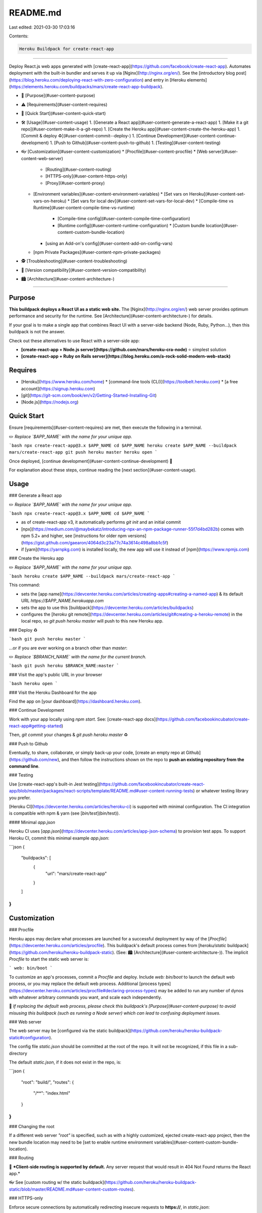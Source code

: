 README.md
=========

Last edited: 2021-03-30 17:03:16

Contents:

.. code-block:: md

    Heroku Buildpack for create-react-app
=====================================

Deploy React.js web apps generated with [create-react-app](https://github.com/facebook/create-react-app). Automates deployment with the built-in bundler and serves it up via [Nginx](http://nginx.org/en/). See the [introductory blog post](https://blog.heroku.com/deploying-react-with-zero-configuration) and entry in [Heroku elements](https://elements.heroku.com/buildpacks/mars/create-react-app-buildpack).

* 🚦 [Purpose](#user-content-purpose)
* ⚠️ [Requirements](#user-content-requires)
* 🚀 [Quick Start](#user-content-quick-start)
* 🛠 [Usage](#user-content-usage)
  1. [Generate a React app](#user-content-generate-a-react-app)
  1. [Make it a git repo](#user-content-make-it-a-git-repo)
  1. [Create the Heroku app](#user-content-create-the-heroku-app)
  1. [Commit & deploy ♻️](#user-content-commit--deploy-️)
  1. [Continue Development](#user-content-continue-development)
  1. [Push to Github](#user-content-push-to-github)
  1. [Testing](#user-content-testing)
* 👓 [Customization](#user-content-customization)
  * [Procfile](#user-content-procfile)
  * [Web server](#user-content-web-server)
    * [Routing](#user-content-routing)
    * [HTTPS-only](#user-content-https-only)
    * [Proxy](#user-content-proxy)
  * [Environment variables](#user-content-environment-variables)
    * [Set vars on Heroku](#user-content-set-vars-on-heroku)
    * [Set vars for local dev](#user-content-set-vars-for-local-dev)
    * [Compile-time vs Runtime](#user-content-compile-time-vs-runtime)
      * [Compile-time config](#user-content-compile-time-configuration)
      * [Runtime config](#user-content-runtime-configuration)
        * [Custom bundle location](#user-content-custom-bundle-location)
    * [using an Add-on's config](#user-content-add-on-config-vars)
  * [npm Private Packages](#user-content-npm-private-packages)
* 🕵️ [Troubleshooting](#user-content-troubleshooting)
* 📍 [Version compatibility](#user-content-version-compatibility)
* 🏙 [Architecture](#user-content-architecture-)

-----

Purpose
-------

**This buildpack deploys a React UI as a static web site.** The [Nginx](http://nginx.org/en/) web server provides optimum performance and security for the runtime. See [Architecture](#user-content-architecture-) for details.

If your goal is to make a single app that combines React UI with a server-side backend (Node, Ruby, Python…), then this buildpack is not the answer.

Check out these alternatives to use React with a server-side app:

* **[create-react-app + Node.js server](https://github.com/mars/heroku-cra-node)** ⭐️ simplest solution
* **[create-react-app + Ruby on Rails server](https://blog.heroku.com/a-rock-solid-modern-web-stack)** 

Requires
--------

* [Heroku](https://www.heroku.com/home)
  * [command-line tools (CLI)](https://toolbelt.heroku.com)
  * [a free account](https://signup.heroku.com)
* [git](https://git-scm.com/book/en/v2/Getting-Started-Installing-Git)
* [Node.js](https://nodejs.org)

Quick Start
-----------

Ensure [requirements](#user-content-requires) are met, then execute the following in a terminal.

✏️ *Replace `$APP_NAME` with the name for your unique app.*

```bash
npx create-react-app@3.x $APP_NAME
cd $APP_NAME
heroku create $APP_NAME --buildpack mars/create-react-app
git push heroku master
heroku open
```

Once deployed, [continue development](#user-content-continue-development) 🌱

For explanation about these steps, continue reading the [next section](#user-content-usage).


Usage
-----

### Generate a React app

✏️ *Replace `$APP_NAME` with the name for your unique app.*

```bash
npx create-react-app@3.x $APP_NAME
cd $APP_NAME
```

* as of create-react-app v3, it automatically performs `git init` and an initial commit
* [npx](https://medium.com/@maybekatz/introducing-npx-an-npm-package-runner-55f7d4bd282b) comes with npm 5.2+ and higher, see [instructions for older npm versions](https://gist.github.com/gaearon/4064d3c23a77c74a3614c498a8bb1c5f)
* if [yarn](https://yarnpkg.com) is installed locally, the new app will use it instead of [npm](https://www.npmjs.com)

### Create the Heroku app

✏️ *Replace `$APP_NAME` with the name for your unique app.*

```bash
heroku create $APP_NAME --buildpack mars/create-react-app
```

This command:

* sets the [app name](https://devcenter.heroku.com/articles/creating-apps#creating-a-named-app) & its default URL `https://$APP_NAME.herokuapp.com`
* sets the app to use this [buildpack](https://devcenter.heroku.com/articles/buildpacks)
* configures the [`heroku` git remote](https://devcenter.heroku.com/articles/git#creating-a-heroku-remote) in the local repo, so `git push heroku master` will push to this new Heroku app.

### Deploy ♻️

```bash
git push heroku master
```

…or if you are ever working on a branch other than `master`:

✏️ *Replace `$BRANCH_NAME` with the name for the current branch.*

```bash
git push heroku $BRANCH_NAME:master
```

### Visit the app's public URL in your browser

```bash
heroku open
```

### Visit the Heroku Dashboard for the app

Find the app on [your dashboard](https://dashboard.heroku.com).

### Continue Development

Work with your app locally using `npm start`. See: [create-react-app docs](https://github.com/facebookincubator/create-react-app#getting-started)

Then, `git commit` your changes & `git push heroku master` ♻️

### Push to Github

Eventually, to share, collaborate, or simply back-up your code, [create an empty repo at Github](https://github.com/new), and then follow the instructions shown on the repo to **push an existing repository from the command line**.

### Testing

Use [create-react-app's built-in Jest testing](https://github.com/facebookincubator/create-react-app/blob/master/packages/react-scripts/template/README.md#user-content-running-tests) or whatever testing library you prefer.

[Heroku CI](https://devcenter.heroku.com/articles/heroku-ci) is supported with minimal configuration. The CI integration is compatible with npm & yarn (see [`bin/test`](bin/test)).

#### Minimal `app.json`

Heroku CI uses [`app.json`](https://devcenter.heroku.com/articles/app-json-schema) to provision test apps. To support Heroku CI, commit this minimal example `app.json`:

```json
{
  "buildpacks": [
    {
      "url": "mars/create-react-app"
    }
  ]
}
```

Customization
-------------

### Procfile

Heroku apps may declare what processes are launched for a successful deployment by way of the [`Procfile`](https://devcenter.heroku.com/articles/procfile). This buildpack's default process comes from [`heroku/static` buildpack](https://github.com/heroku/heroku-buildpack-static). (See: 🏙 [Architecture](#user-content-architecture-)). The implicit `Procfile` to start the static web server is:

```
web: bin/boot
```

To customize an app's processes, commit a `Procfile` and deploy. Include `web: bin/boot` to launch the default web process, or you may replace the default web process. Additional [process types](https://devcenter.heroku.com/articles/procfile#declaring-process-types) may be added to run any number of dynos with whatever arbitrary commands you want, and scale each independently.

🚦 *If replacing the default web process, please check this buildpack's [Purpose](#user-content-purpose) to avoid misusing this buildpack (such as running a Node server) which can lead to confusing deployment issues.*

### Web server

The web server may be [configured via the static buildpack](https://github.com/heroku/heroku-buildpack-static#configuration).

The config file `static.json` should be committed at the root of the repo. It will not be recognized, if this file in a sub-directory

The default `static.json`, if it does not exist in the repo, is:

```json
{
  "root": "build/",
  "routes": {
    "/**": "index.html"
  }
}
```

### Changing the root

If a different web server `"root"` is specified, such as with a highly customized, ejected create-react-app project, then the new bundle location may need to be [set to enable runtime environment variables](#user-content-custom-bundle-location).

### Routing

🚥 ***Client-side routing is supported by default.** Any server request that would result in 404 Not Found returns the React app.*

👓 See [custom routing w/ the static buildpack](https://github.com/heroku/heroku-buildpack-static/blob/master/README.md#user-content-custom-routes).

### HTTPS-only

Enforce secure connections by automatically redirecting insecure requests to **https://**, in `static.json`:

```json
{
  "root": "build/",
  "routes": {
    "/**": "index.html"
  },
  "https_only": true
}
```

#### Strict transport security (HSTS)

Prevent downgrade attacks with [HTTP strict transport security](https://developer.mozilla.org/en-US/docs/Web/Security/HTTP_strict_transport_security). Add HSTS `"headers"` to `static.json`.

⚠️ **Do not set HSTS headers if the app's hostname will not permantly support HTTPS/SSL/TLS.** Once HSTS is set, switching back to plain HTTP will cause security errors in browsers that received the headers, until the max-age is reached. Heroku's built-in `herokuapp.com` hostnames are safe to use with HSTS.

```json
{
  "root": "build/",
  "routes": {
    "/**": "index.html"
  },
  "https_only": true,
  "headers": {
    "/**": {
      "Strict-Transport-Security": "max-age=31557600"
    }
  }
}
```

* `max-age` is the number of seconds to enforce HTTPS since the last connection; the example is one-year

### Proxy

Proxy XHR requests from the React UI in the browser to API backends. Use to prevent same-origin errors when [CORS](https://developer.mozilla.org/en-US/docs/Web/HTTP/Access_control_CORS) is not supported on the backend.

#### Proxy URL prefix

To make calls through the proxy, use relative URL's in the React app which will be proxied to the configured target URL. For the example URL prefix of `/api/`, here's how the proxy would rewrite the requests:

```
/api/search-items
  → https://backend.example.com/search-items
  
/api/users/me
  → https://backend.example.com/users/me
```

You may choose any prefix and may have multiple proxies with different prefixes.

#### Proxy for deployment

The [`heroku/static` buildpack](https://github.com/heroku/heroku-buildpack-static) (see: 🏙 [Architecture](#user-content-architecture-))  provides [Proxy Backends configuration](https://github.com/heroku/heroku-buildpack-static/blob/master/README.md#proxy-backends) to utilize  Nginx for high-performance proxies in production.

Add `"proxies"` to `static.json`:

```json
{
  "root": "build/",
  "routes": {
    "/**": "index.html"
  },
  "proxies": {
    "/api/": {
      "origin": "${API_URL}"
    }
  }
}
```

Then, point the React UI app to a specific backend API:

```bash
heroku config:set API_URL="https://backend.example.com"
```

#### Proxy for local development

create-react-app itself provides a built-in [proxy for development](https://github.com/facebookincubator/create-react-app/blob/master/packages/react-scripts/template/README.md#user-content-proxying-api-requests-in-development). This may be configured to match the behavior of [proxy for deployment](#user-content-proxy-for-deployment).

Add `"proxy"` to `package.json`:

```json
{
  "proxy": {
    "/api": {
      "target": "http://localhost:8000",
      "pathRewrite": {
        "^/api": "/"
      }
    }
  }
}
```

Replace `http://localhost:8000` with the URL to your local or remote backend service.


### Environment variables

[`REACT_APP_*` environment variables](https://facebook.github.io/create-react-app/docs/adding-custom-environment-variables) are fully supported with this buildpack.

🚫🤐 ***Not for secrets.** These values may be accessed by anyone who can see the React app.*

### [Set vars on Heroku](https://devcenter.heroku.com/articles/config-vars)

```bash
heroku config:set REACT_APP_HELLO='I love sushi!'
```

### Set vars for local dev

*Requires at least create-react-app 0.7. Earlier versions only support Compile-time.*

Create a `.env` file that sets a variable per line:

```bash
REACT_APP_API_URL=http://api.example.com
REACT_APP_CLIENT_ID=XyzxYzxyZ
```

### Compile-time vs Runtime

Two versions of variables are supported. In addition to compile-time variables applied during [build](https://github.com/facebookincubator/create-react-app#npm-run-build) the app supports variables set at runtime, applied as each web dyno starts-up.

Requirement | [Compile-time](#user-content-compile-time-configuration) | [Runtime](#user-content-runtime-configuration)
:--- |:---:|:---: 
never changes for a build | ✓ |  
support for [continuous delivery](https://www.heroku.com/continuous-delivery) |  | ✓
updates immediately when setting new [config vars](https://devcenter.heroku.com/articles/config-vars) |   | ✓
different values for staging & production (in a [pipeline](https://devcenter.heroku.com/articles/pipelines)) |   | ✓
ex: `REACT_APP_BUILD_VERSION` (static fact about the bundle) | ✓ | 
ex: `REACT_APP_DEBUG_ASSERTIONS` ([prune code from bundle](https://webpack.github.io/docs/list-of-plugins.html#defineplugin)) | ✓ | 
ex: `REACT_APP_API_URL` (transient, external reference) |   | ✓
ex: `REACT_APP_FILEPICKER_API_KEY` ([Add-on config vars](#user-content-add-on-config-vars)) |   | ✓

### Compile-time configuration

Supports all config vars, including [`REACT_APP_`](https://github.com/facebook/create-react-app/blob/master/packages/react-scripts/template/README.md#adding-custom-environment-variables), `NODE_`, `NPM_`, & `HEROKU_` prefixed variables.

☝️🤐 ***Use secrets carefully.** If these values are embedded in the JavaScript bundle, like with `REACT_APP_` vars, then they may be accessed by anyone who can see the React app.*

Use Node's [`process.env` object](https://nodejs.org/dist/latest-v10.x/docs/api/process.html#process_process_env).

```javascript
import React, { Component } from 'react';

class App extends Component {
  render() {
    return (
      <code>Runtime env var example: { process.env.REACT_APP_HELLO }</code>
    );
  }
}
```

♻️ The app must be re-deployed for compiled changes to take effect, because during the build, these references will be replaced with their quoted string value.

```bash
heroku config:set REACT_APP_HELLO='I love sushi!'

git commit --allow-empty -m "Set REACT_APP_HELLO config var"
git push heroku master
```

Only `REACT_APP_` vars are replaced in create-react-app's build. To make any other variables visible to React, they must be prefixed for the build command in `package.json`, like this:

```bash
REACT_APP_HEROKU_SLUG_COMMIT=$HEROKU_SLUG_COMMIT react-scripts build
```

### Runtime configuration

Supports only [`REACT_APP_`](https://github.com/facebook/create-react-app/blob/master/packages/react-scripts/template/README.md#adding-custom-environment-variables) prefixed variables.

🚫🤐 ***Not for secrets.** These values may be accessed by anyone who can see the React app.*

Install the [runtime env npm package](https://www.npmjs.com/package/@mars/heroku-js-runtime-env):

```bash
npm install @mars/heroku-js-runtime-env --save
```

Then, require/import it to use the vars within components:

```javascript
import React, { Component } from 'react';
import runtimeEnv from '@mars/heroku-js-runtime-env';

class App extends Component {
  render() {
    // Load the env object.
    const env = runtimeEnv();

    // …then use values just like `process.env`
    return (
      <code>Runtime env var example: { env.REACT_APP_HELLO }</code>
    );
  }
}
```

⚠️ *Avoid setting backslash escape sequences, such as `\n`, into Runtime config vars. Use literal UTF-8 values only; they will be automatically escaped.*

#### Custom bundle location

If the javascript bundle location is customized, such as with an ejected created-react-app project, then the runtime may not  be able to locate the bundle to inject runtime variables.

To solve this so the runtime can locate the bundle, set the custom bundle path:

```bash
heroku config:set JS_RUNTIME_TARGET_BUNDLE=/app/my/custom/path/js/*.js
```

✳️ *Note this path is a `*` glob, selecting multiple files, because as of create-react-app version 2 the [bundle is split](https://reactjs.org/blog/2018/10/01/create-react-app-v2.html).*

To unset this config and use the default path for **create-react-app**'s bundle, `/app/build/static/js/*.js`:

```bash
heroku config:unset JS_RUNTIME_TARGET_BUNDLE
```

### Add-on config vars

🚫🤐 ***Be careful not to export secrets.** These values may be accessed by anyone who can see the React app.*

Use a custom [`.profile.d` script](https://devcenter.heroku.com/articles/buildpack-api#profile-d-scripts) to make variables set by other components available to the React app by prefixing them with `REACT_APP_`.

1. create `.profile.d/000-react-app-exports.sh`
1. make it executable `chmod +x .profile.d/000-react-app-exports.sh`
1. add an `export` line for each variable:

   ```bash
   export REACT_APP_ADDON_CONFIG=${ADDON_CONFIG:-}
   ```
1. set-up & use [Runtime configuration](#user-content-runtime-configuration) to access the variables

For example, to use the API key for the [Filestack](https://elements.heroku.com/addons/filepicker) JS image uploader:

```bash
export REACT_APP_FILEPICKER_API_KEY=${FILEPICKER_API_KEY:-}
```

npm Private Packages
-------------------
Private modules are supported during build.

1. Setup your app with a `.npmrc` file following [npm's guide for CI/deployment](https://docs.npmjs.com/private-modules/ci-server-config).
1. Set your secret in the `NPM_TOKEN` config var:

    ```bash
    heroku config:set NPM_TOKEN=xxxxx
    ```

Troubleshooting
---------------

1. Confirm that your app is using this buildpack:

    ```bash
    heroku buildpacks
    ```
    
    If it's not using `create-react-app-buildpack`, then set it:

    ```bash
    heroku buildpacks:set mars/create-react-app
    ```

    …and deploy with the new buildpack:

    ```bash
    git commit --allow-empty -m 'Switch to create-react-app-buildpack'
    git push heroku master
    ```
    
    If the error still occurs, then at least we know it's really using this buildpack! Proceed with troubleshooting.
1. Check this README to see if it already mentions the issue.
1. Search our [issues](https://github.com/mars/create-react-app-buildpack/issues?utf8=✓&q=is%3Aissue%20) to see if someone else has experienced the same problem.
1. Search the internet for mentions of the error message and its subject module, e.g. `ENOENT "node-sass"`
1. File a new [issue](https://github.com/mars/create-react-app-buildpack/issues/new). Please include:
   * build log output
   * link to GitHub repo with the source code (if private, grant read access to @mars)


Version compatibility
---------------------

This buildpack will never intentionally cause previously deployed apps to become undeployable. Using master [as directed in the main instructions](#user-content-create-the-heroku-app) will always deploy an app with the most recent version of this buildpack.

[Releases are tagged](https://github.com/mars/create-react-app-buildpack/releases), so you can lock an app to a specific version, if that kind of determinism pleases you:

```bash
heroku buildpacks:set https://github.com/mars/create-react-app-buildpack.git#v6.0.0
```

✏️ *Replace `v6.0.0` with the desired [release tag](https://github.com/mars/create-react-app-buildpack/releases).*

♻️ Then, commit & deploy to rebuild on the new buildpack version.


Architecture 🏙
------------

This buildpack combines several buildpacks, specified in [`.buildpacks`](.buildpacks), to support **zero-configuration deployment** on Heroku:

1. [`heroku/nodejs` buildpack](https://github.com/heroku/heroku-buildpack-nodejs)
   * installs `node`, puts on the `$PATH`
   * version specified in [`package.json`, `engines.node`](https://devcenter.heroku.com/articles/nodejs-support#specifying-a-node-js-version)
   * `node_modules/` cached between deployments
   * production build for create-react-app
     * [executes the npm package's build script](https://devcenter.heroku.com/changelog-items/1557); create-react-app default is `react-scripts build`
     * exposes all env vars to the build script
     * generates a production bundle regardless of `NODE_ENV` setting
     * customize further with [Node.js build configuration](https://devcenter.heroku.com/articles/nodejs-support#customizing-the-build-process)
2. [`mars/create-react-app-inner-buildpack`](https://github.com/mars/create-react-app-inner-buildpack)
   * sets default [web server config](#user-content-web-server) unless `static.json` already exists
   * enables [runtime environment variables](#user-content-environment-variables)
3. [`heroku/static` buildpack](https://github.com/heroku/heroku-buildpack-static)
   * [Nginx](http://nginx.org/en/) web server
   * [configure with `static.json`](#user-content-web-server) (see also [all static web server config](https://github.com/heroku/heroku-buildpack-static#user-content-configuration))

🚀 The runtime `web` process is the [last buildpack](https://github.com/mars/create-react-app-buildpack/blob/master/.buildpacks)'s default processes. heroku-buildpack-static uses [`bin/boot`](https://github.com/heroku/heroku-buildpack-static/blob/master/bin/release) to launch its Nginx web server. Processes may be customized by committing a [Procfile](#user-content-procfile) to the app.


### General-purpose SPA deployment

[Some kind feedback](https://github.com/mars/create-react-app-buildpack/issues/2) pointed out that this buildpack is not necessarily specific to `create-react-app`.

This buildpack can deploy any SPA [single-page app] as long as it meets the following requirements:

* `npm run build` performs the transpile/bundling
* the file `build/index.html` or [the root specified in `static.json`](#user-content-customization) exists at runtime.


